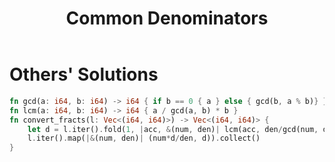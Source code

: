#+TITLE: Common Denominators

* Others' Solutions
#+BEGIN_SRC rust
fn gcd(a: i64, b: i64) -> i64 { if b == 0 { a } else { gcd(b, a % b)} }
fn lcm(a: i64, b: i64) -> i64 { a / gcd(a, b) * b }
fn convert_fracts(l: Vec<(i64, i64)>) -> Vec<(i64, i64)> {
    let d = l.iter().fold(1, |acc, &(num, den)| lcm(acc, den/gcd(num, den)));
    l.iter().map(|&(num, den)| (num*d/den, d)).collect()
}
#+END_SRC
